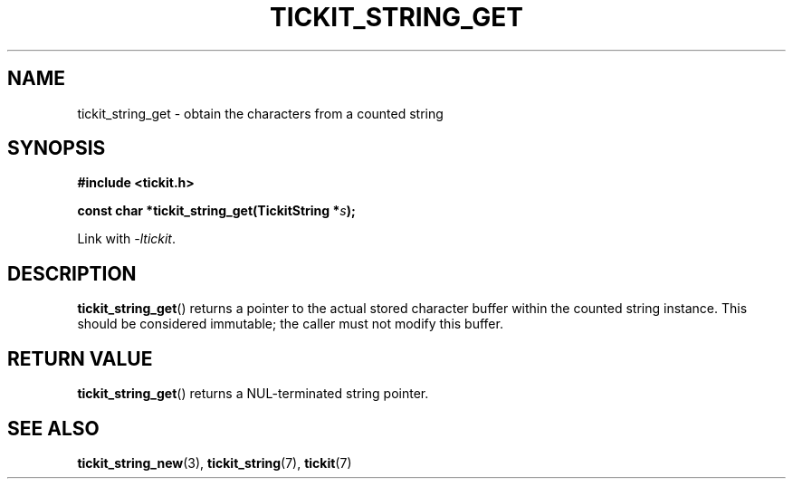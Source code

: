 .TH TICKIT_STRING_GET 3
.SH NAME
tickit_string_get \- obtain the characters from a counted string
.SH SYNOPSIS
.EX
.B #include <tickit.h>
.sp
.BI "const char *tickit_string_get(TickitString *" s );
.EE
.sp
Link with \fI\-ltickit\fP.
.SH DESCRIPTION
\fBtickit_string_get\fP() returns a pointer to the actual stored character buffer within the counted string instance. This should be considered immutable; the caller must not modify this buffer.
.SH "RETURN VALUE"
\fBtickit_string_get\fP() returns a NUL-terminated string pointer.
.SH "SEE ALSO"
.BR tickit_string_new (3),
.BR tickit_string (7),
.BR tickit (7)
